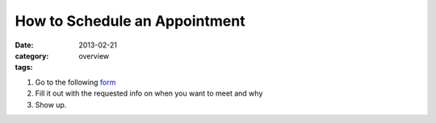 How to Schedule an Appointment 
##############################

:date: 2013-02-21
:category: overview
:tags:

1. Go to the following form_

2. Fill it out with the requested info on when you want to meet and why

3. Show up. 

.. _form: http://betnel.youcanbook.me/
.. _form2: https://docs.google.com/spreadsheet/embeddedform?formkey=dE56ZnlvYnFIZnJJNURweldsZWo2WXc6MQ 
 
